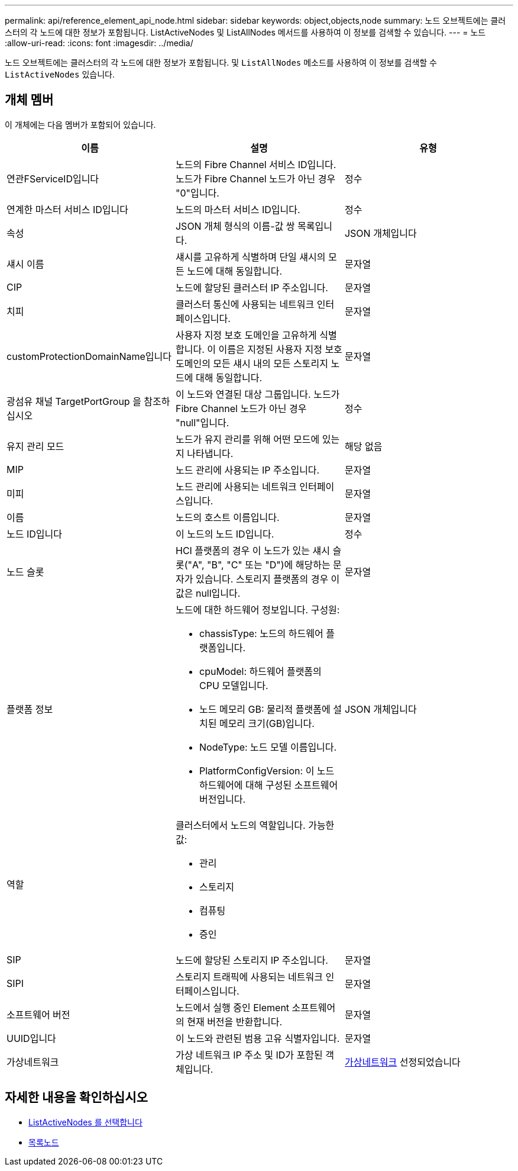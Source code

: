---
permalink: api/reference_element_api_node.html 
sidebar: sidebar 
keywords: object,objects,node 
summary: 노드 오브젝트에는 클러스터의 각 노드에 대한 정보가 포함됩니다. ListActiveNodes 및 ListAllNodes 메서드를 사용하여 이 정보를 검색할 수 있습니다. 
---
= 노드
:allow-uri-read: 
:icons: font
:imagesdir: ../media/


[role="lead"]
노드 오브젝트에는 클러스터의 각 노드에 대한 정보가 포함됩니다. 및 `ListAllNodes` 메소드를 사용하여 이 정보를 검색할 수 `ListActiveNodes` 있습니다.



== 개체 멤버

이 개체에는 다음 멤버가 포함되어 있습니다.

|===
| 이름 | 설명 | 유형 


 a| 
연관FServiceID입니다
 a| 
노드의 Fibre Channel 서비스 ID입니다. 노드가 Fibre Channel 노드가 아닌 경우 "0"입니다.
 a| 
정수



 a| 
연계한 마스터 서비스 ID입니다
 a| 
노드의 마스터 서비스 ID입니다.
 a| 
정수



 a| 
속성
 a| 
JSON 개체 형식의 이름-값 쌍 목록입니다.
 a| 
JSON 개체입니다



 a| 
섀시 이름
 a| 
섀시를 고유하게 식별하며 단일 섀시의 모든 노드에 대해 동일합니다.
 a| 
문자열



 a| 
CIP
 a| 
노드에 할당된 클러스터 IP 주소입니다.
 a| 
문자열



 a| 
치피
 a| 
클러스터 통신에 사용되는 네트워크 인터페이스입니다.
 a| 
문자열



 a| 
customProtectionDomainName입니다
 a| 
사용자 지정 보호 도메인을 고유하게 식별합니다. 이 이름은 지정된 사용자 지정 보호 도메인의 모든 섀시 내의 모든 스토리지 노드에 대해 동일합니다.
 a| 
문자열



 a| 
광섬유 채널 TargetPortGroup 을 참조하십시오
 a| 
이 노드와 연결된 대상 그룹입니다. 노드가 Fibre Channel 노드가 아닌 경우 "null"입니다.
 a| 
정수



 a| 
유지 관리 모드
 a| 
노드가 유지 관리를 위해 어떤 모드에 있는지 나타냅니다.
 a| 
해당 없음



 a| 
MIP
 a| 
노드 관리에 사용되는 IP 주소입니다.
 a| 
문자열



 a| 
미피
 a| 
노드 관리에 사용되는 네트워크 인터페이스입니다.
 a| 
문자열



 a| 
이름
 a| 
노드의 호스트 이름입니다.
 a| 
문자열



 a| 
노드 ID입니다
 a| 
이 노드의 노드 ID입니다.
 a| 
정수



 a| 
노드 슬롯
 a| 
HCI 플랫폼의 경우 이 노드가 있는 섀시 슬롯("A", "B", "C" 또는 "D")에 해당하는 문자가 있습니다. 스토리지 플랫폼의 경우 이 값은 null입니다.
 a| 
문자열



 a| 
플랫폼 정보
 a| 
노드에 대한 하드웨어 정보입니다. 구성원:

* chassisType: 노드의 하드웨어 플랫폼입니다.
* cpuModel: 하드웨어 플랫폼의 CPU 모델입니다.
* 노드 메모리 GB: 물리적 플랫폼에 설치된 메모리 크기(GB)입니다.
* NodeType: 노드 모델 이름입니다.
* PlatformConfigVersion: 이 노드 하드웨어에 대해 구성된 소프트웨어 버전입니다.

 a| 
JSON 개체입니다



 a| 
역할
 a| 
클러스터에서 노드의 역할입니다. 가능한 값:

* 관리
* 스토리지
* 컴퓨팅
* 증인

 a| 



 a| 
SIP
 a| 
노드에 할당된 스토리지 IP 주소입니다.
 a| 
문자열



 a| 
SIPI
 a| 
스토리지 트래픽에 사용되는 네트워크 인터페이스입니다.
 a| 
문자열



 a| 
소프트웨어 버전
 a| 
노드에서 실행 중인 Element 소프트웨어의 현재 버전을 반환합니다.
 a| 
문자열



 a| 
UUID입니다
 a| 
이 노드와 관련된 범용 고유 식별자입니다.
 a| 
문자열



 a| 
가상네트워크
 a| 
가상 네트워크 IP 주소 및 ID가 포함된 객체입니다.
 a| 
xref:reference_element_api_virtualnetwork.adoc[가상네트워크] 선정되었습니다

|===


== 자세한 내용을 확인하십시오

* xref:reference_element_api_listactivenodes.adoc[ListActiveNodes 를 선택합니다]
* xref:reference_element_api_listallnodes.adoc[목록노드]

